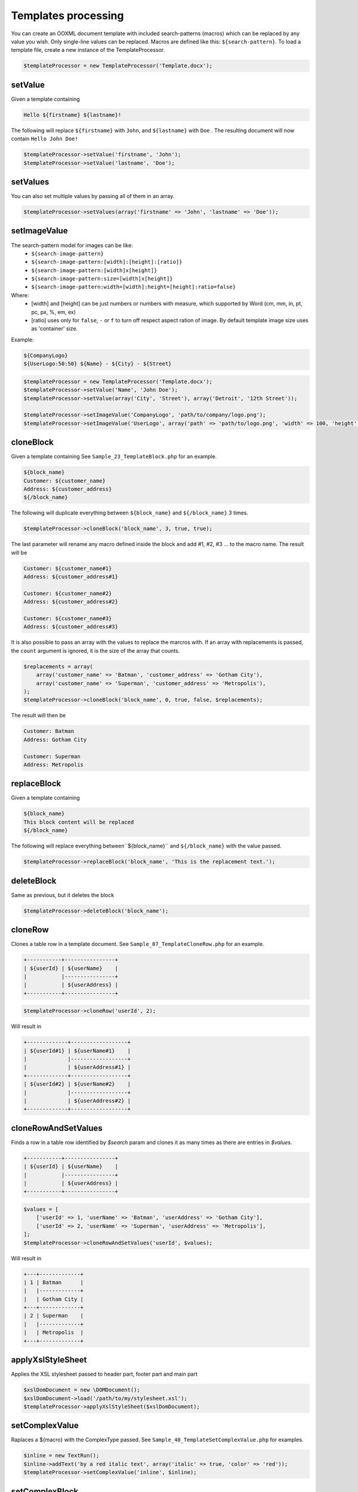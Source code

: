 .. _templates-processing:

Templates processing
====================

You can create an OOXML document template with included search-patterns (macros) which can be replaced by any value you wish. Only single-line values can be replaced.
Macros are defined like this: ``${search-pattern}``.
To load a template file, create a new instance of the TemplateProcessor.

.. code-block:: php

    $templateProcessor = new TemplateProcessor('Template.docx');

setValue
""""""""
Given a template containing

.. code-block:: clean

    Hello ${firstname} ${lastname}!

The following will replace ``${firstname}`` with ``John``, and ``${lastname}`` with ``Doe`` .
The resulting document will now contain ``Hello John Doe!``

.. code-block:: php

    $templateProcessor->setValue('firstname', 'John');
    $templateProcessor->setValue('lastname', 'Doe');

setValues
"""""""""
You can also set multiple values by passing all of them in an array.

.. code-block:: php

    $templateProcessor->setValues(array('firstname' => 'John', 'lastname' => 'Doe'));

setImageValue
"""""""""""""
The search-pattern model for images can be like:
    - ``${search-image-pattern}``
    - ``${search-image-pattern:[width]:[height]:[ratio]}``
    - ``${search-image-pattern:[width]x[height]}``
    - ``${search-image-pattern:size=[width]x[height]}``
    - ``${search-image-pattern:width=[width]:height=[height]:ratio=false}``

Where:
    - [width] and [height] can be just numbers or numbers with measure, which supported by Word (cm, mm, in, pt, pc, px, %, em, ex)
    - [ratio] uses only for ``false``, ``-`` or ``f`` to turn off respect aspect ration of image. By default template image size uses as 'container' size.

Example:

.. code-block:: clean

    ${CompanyLogo}
    ${UserLogo:50:50} ${Name} - ${City} - ${Street}

.. code-block:: php

    $templateProcessor = new TemplateProcessor('Template.docx');
    $templateProcessor->setValue('Name', 'John Doe');
    $templateProcessor->setValue(array('City', 'Street'), array('Detroit', '12th Street'));

    $templateProcessor->setImageValue('CompanyLogo', 'path/to/company/logo.png');
    $templateProcessor->setImageValue('UserLogo', array('path' => 'path/to/logo.png', 'width' => 100, 'height' => 100, 'ratio' => false));

cloneBlock
""""""""""
Given a template containing
See ``Sample_23_TemplateBlock.php`` for an example.

.. code-block:: clean

    ${block_name}
    Customer: ${customer_name}
    Address: ${customer_address}
    ${/block_name}

The following will duplicate everything between ``${block_name}`` and ``${/block_name}`` 3 times.

.. code-block:: php

    $templateProcessor->cloneBlock('block_name', 3, true, true);

The last parameter will rename any macro defined inside the block and add #1, #2, #3 ... to the macro name.
The result will be

.. code-block:: clean

    Customer: ${customer_name#1}
    Address: ${customer_address#1}
    
    Customer: ${customer_name#2}
    Address: ${customer_address#2}
    
    Customer: ${customer_name#3}
    Address: ${customer_address#3}

It is also possible to pass an array with the values to replace the marcros with.
If an array with replacements is passed, the ``count`` argument is ignored, it is the size of the array that counts.

.. code-block:: php

    $replacements = array(
        array('customer_name' => 'Batman', 'customer_address' => 'Gotham City'),
        array('customer_name' => 'Superman', 'customer_address' => 'Metropolis'),
    );
    $templateProcessor->cloneBlock('block_name', 0, true, false, $replacements);

The result will then be

.. code-block:: clean

    Customer: Batman
    Address: Gotham City
    
    Customer: Superman
    Address: Metropolis

replaceBlock
""""""""""""
Given a template containing

.. code-block:: clean

    ${block_name}
    This block content will be replaced
    ${/block_name}

The following will replace everything between``${block_name}`` and ``${/block_name}`` with the value passed.

.. code-block:: php

    $templateProcessor->replaceBlock('block_name', 'This is the replacement text.');

deleteBlock
"""""""""""
Same as previous, but it deletes the block

.. code-block:: php

    $templateProcessor->deleteBlock('block_name');

cloneRow
""""""""
Clones a table row in a template document.
See ``Sample_07_TemplateCloneRow.php`` for an example.

.. code-block:: clean

    +-----------+----------------+
    | ${userId} | ${userName}    |
    |           |----------------+
    |           | ${userAddress} |
    +-----------+----------------+

.. code-block:: php

    $templateProcessor->cloneRow('userId', 2);

Will result in

.. code-block:: clean

    +-------------+------------------+
    | ${userId#1} | ${userName#1}    |
    |             |------------------+
    |             | ${userAddress#1} |
    +-------------+------------------+
    | ${userId#2} | ${userName#2}    |
    |             |------------------+
    |             | ${userAddress#2} |
    +-------------+------------------+

cloneRowAndSetValues
""""""""""""""""""""
Finds a row in a table row identified by `$search` param and clones it as many times as there are entries in `$values`.

.. code-block:: clean

    +-----------+----------------+
    | ${userId} | ${userName}    |
    |           |----------------+
    |           | ${userAddress} |
    +-----------+----------------+

.. code-block:: php

    $values = [
        ['userId' => 1, 'userName' => 'Batman', 'userAddress' => 'Gotham City'],
        ['userId' => 2, 'userName' => 'Superman', 'userAddress' => 'Metropolis'],
    ];
    $templateProcessor->cloneRowAndSetValues('userId', $values);

Will result in

.. code-block:: clean

    +---+-------------+
    | 1 | Batman      |
    |   |-------------+
    |   | Gotham City |
    +---+-------------+
    | 2 | Superman    |
    |   |-------------+
    |   | Metropolis  |
    +---+-------------+

applyXslStyleSheet
""""""""""""""""""
Applies the XSL stylesheet passed to header part, footer part and main part

.. code-block:: php

    $xslDomDocument = new \DOMDocument();
    $xslDomDocument->load('/path/to/my/stylesheet.xsl');
    $templateProcessor->applyXslStyleSheet($xslDomDocument);

setComplexValue
"""""""""""""""
Raplaces a ${macro} with the ComplexType passed.
See ``Sample_40_TemplateSetComplexValue.php`` for examples.

.. code-block:: php

    $inline = new TextRun();
    $inline->addText('by a red italic text', array('italic' => true, 'color' => 'red'));
    $templateProcessor->setComplexValue('inline', $inline);

setComplexBlock
"""""""""""""""
Raplaces a ${macro} with the ComplexType passed.
See ``Sample_40_TemplateSetComplexValue.php`` for examples.

.. code-block:: php

    $table = new Table(array('borderSize' => 12, 'borderColor' => 'green', 'width' => 6000, 'unit' => TblWidth::TWIP));
    $table->addRow();
    $table->addCell(150)->addText('Cell A1');
    $table->addCell(150)->addText('Cell A2');
    $table->addCell(150)->addText('Cell A3');
    $table->addRow();
    $table->addCell(150)->addText('Cell B1');
    $table->addCell(150)->addText('Cell B2');
    $table->addCell(150)->addText('Cell B3');
    $templateProcessor->setComplexBlock('table', $table);
